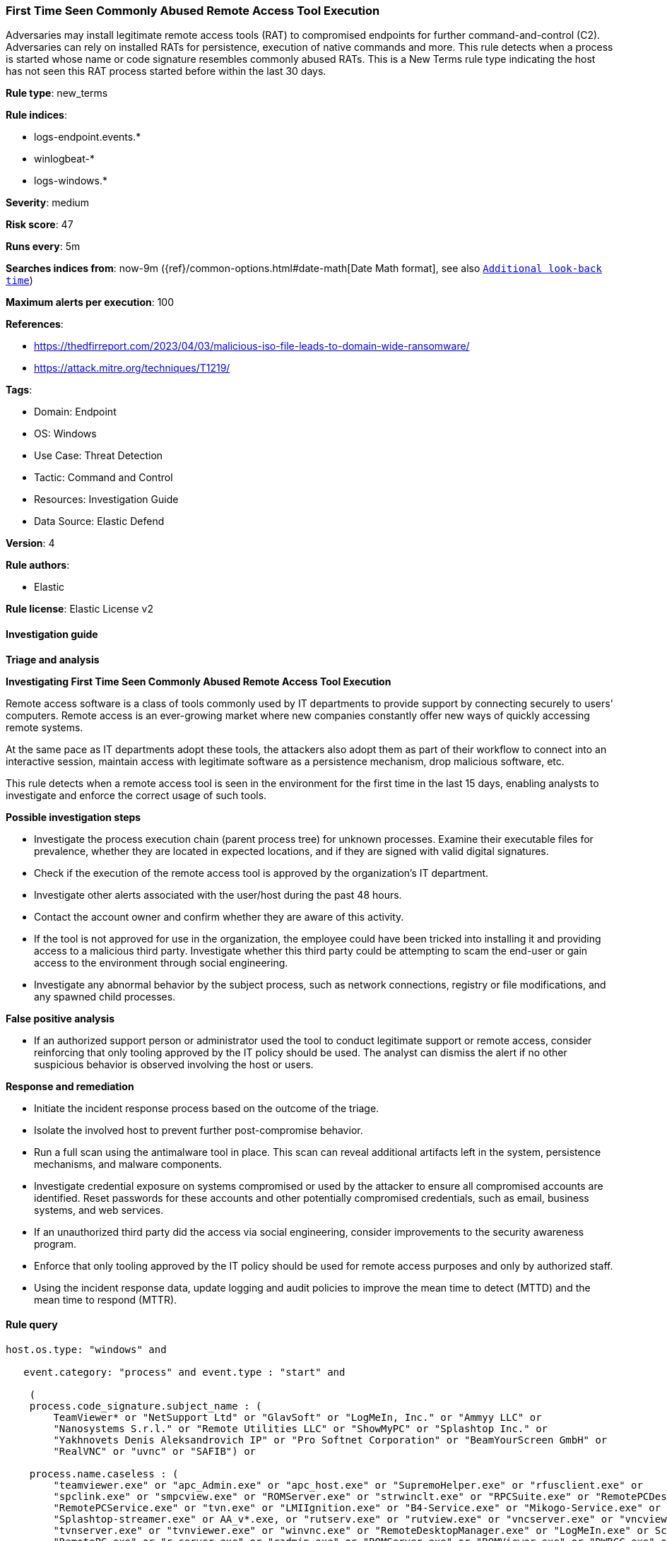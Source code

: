 [[first-time-seen-commonly-abused-remote-access-tool-execution]]
=== First Time Seen Commonly Abused Remote Access Tool Execution

Adversaries may install legitimate remote access tools (RAT) to compromised endpoints for further command-and-control (C2). Adversaries can rely on installed RATs for persistence, execution of native commands and more. This rule detects when a process is started whose name or code signature resembles commonly abused RATs. This is a New Terms rule type indicating the host has not seen this RAT process started before within the last 30 days.

*Rule type*: new_terms

*Rule indices*: 

* logs-endpoint.events.*
* winlogbeat-*
* logs-windows.*

*Severity*: medium

*Risk score*: 47

*Runs every*: 5m

*Searches indices from*: now-9m ({ref}/common-options.html#date-math[Date Math format], see also <<rule-schedule, `Additional look-back time`>>)

*Maximum alerts per execution*: 100

*References*: 

* https://thedfirreport.com/2023/04/03/malicious-iso-file-leads-to-domain-wide-ransomware/
* https://attack.mitre.org/techniques/T1219/

*Tags*: 

* Domain: Endpoint
* OS: Windows
* Use Case: Threat Detection
* Tactic: Command and Control
* Resources: Investigation Guide
* Data Source: Elastic Defend

*Version*: 4

*Rule authors*: 

* Elastic

*Rule license*: Elastic License v2


==== Investigation guide




*Triage and analysis*





*Investigating First Time Seen Commonly Abused Remote Access Tool Execution*



Remote access software is a class of tools commonly used by IT departments to provide support by connecting securely to users' computers. Remote access is an ever-growing market where new companies constantly offer new ways of quickly accessing remote systems.

At the same pace as IT departments adopt these tools, the attackers also adopt them as part of their workflow to connect into an interactive session, maintain access with legitimate software as a persistence mechanism, drop malicious software, etc.

This rule detects when a remote access tool is seen in the environment for the first time in the last 15 days, enabling analysts to investigate and enforce the correct usage of such tools.



*Possible investigation steps*



- Investigate the process execution chain (parent process tree) for unknown processes. Examine their executable files for prevalence, whether they are located in expected locations, and if they are signed with valid digital signatures.
- Check if the execution of the remote access tool is approved by the organization's IT department.
- Investigate other alerts associated with the user/host during the past 48 hours.
- Contact the account owner and confirm whether they are aware of this activity.
  - If the tool is not approved for use in the organization, the employee could have been tricked into installing it and providing access to a malicious third party. Investigate whether this third party could be attempting to scam the end-user or gain access to the environment through social engineering.
- Investigate any abnormal behavior by the subject process, such as network connections, registry or file modifications, and any spawned child processes.



*False positive analysis*



- If an authorized support person or administrator used the tool to conduct legitimate support or remote access, consider reinforcing that only tooling approved by the IT policy should be used. The analyst can dismiss the alert if no other suspicious behavior is observed involving the host or users.



*Response and remediation*



- Initiate the incident response process based on the outcome of the triage.
- Isolate the involved host to prevent further post-compromise behavior.
- Run a full scan using the antimalware tool in place. This scan can reveal additional artifacts left in the system, persistence mechanisms, and malware components.
- Investigate credential exposure on systems compromised or used by the attacker to ensure all compromised accounts are identified. Reset passwords for these accounts and other potentially compromised credentials, such as email, business systems, and web services.
- If an unauthorized third party did the access via social engineering, consider improvements to the security awareness program.
- Enforce that only tooling approved by the IT policy should be used for remote access purposes and only by authorized staff.
- Using the incident response data, update logging and audit policies to improve the mean time to detect (MTTD) and the mean time to respond (MTTR).


==== Rule query


[source, js]
----------------------------------
host.os.type: "windows" and

   event.category: "process" and event.type : "start" and

    (
    process.code_signature.subject_name : (
        TeamViewer* or "NetSupport Ltd" or "GlavSoft" or "LogMeIn, Inc." or "Ammyy LLC" or
        "Nanosystems S.r.l." or "Remote Utilities LLC" or "ShowMyPC" or "Splashtop Inc." or
        "Yakhnovets Denis Aleksandrovich IP" or "Pro Softnet Corporation" or "BeamYourScreen GmbH" or
        "RealVNC" or "uvnc" or "SAFIB") or

    process.name.caseless : (
        "teamviewer.exe" or "apc_Admin.exe" or "apc_host.exe" or "SupremoHelper.exe" or "rfusclient.exe" or
        "spclink.exe" or "smpcview.exe" or "ROMServer.exe" or "strwinclt.exe" or "RPCSuite.exe" or "RemotePCDesktop.exe" or
        "RemotePCService.exe" or "tvn.exe" or "LMIIgnition.exe" or "B4-Service.exe" or "Mikogo-Service.exe" or "AnyDesk.exe" or
        "Splashtop-streamer.exe" or AA_v*.exe, or "rutserv.exe" or "rutview.exe" or "vncserver.exe" or "vncviewer.exe" or
        "tvnserver.exe" or "tvnviewer.exe" or "winvnc.exe" or "RemoteDesktopManager.exe" or "LogMeIn.exe" or ScreenConnect*.exe or
        "RemotePC.exe" or "r_server.exe" or "radmin.exe" or "ROMServer.exe" or "ROMViewer.exe" or "DWRCC.exe" or "AeroAdmin.exe" or
        "ISLLightClient.exe" or "ISLLight.exe" or "AteraAgent.exe" or "SRService.exe")
	) and

	not (process.pe.original_file_name : ("G2M.exe" or "Updater.exe" or "powershell.exe") and process.code_signature.subject_name : "LogMeIn, Inc.")

----------------------------------

*Framework*: MITRE ATT&CK^TM^

* Tactic:
** Name: Command and Control
** ID: TA0011
** Reference URL: https://attack.mitre.org/tactics/TA0011/
* Technique:
** Name: Remote Access Software
** ID: T1219
** Reference URL: https://attack.mitre.org/techniques/T1219/
